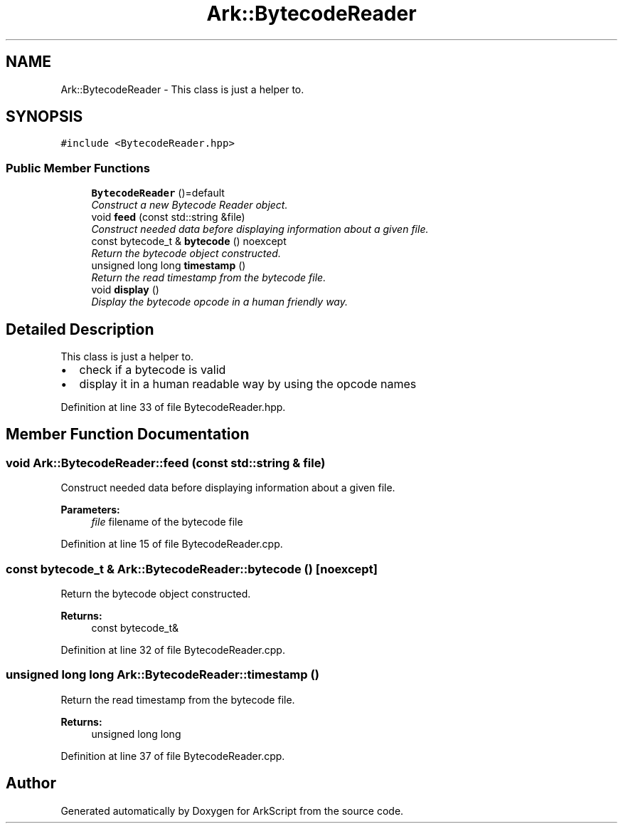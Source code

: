 .TH "Ark::BytecodeReader" 3 "Wed Dec 30 2020" "ArkScript" \" -*- nroff -*-
.ad l
.nh
.SH NAME
Ark::BytecodeReader \- This class is just a helper to\&.  

.SH SYNOPSIS
.br
.PP
.PP
\fC#include <BytecodeReader\&.hpp>\fP
.SS "Public Member Functions"

.in +1c
.ti -1c
.RI "\fBBytecodeReader\fP ()=default"
.br
.RI "\fIConstruct a new Bytecode Reader object\&. \fP"
.ti -1c
.RI "void \fBfeed\fP (const std::string &file)"
.br
.RI "\fIConstruct needed data before displaying information about a given file\&. \fP"
.ti -1c
.RI "const bytecode_t & \fBbytecode\fP () noexcept"
.br
.RI "\fIReturn the bytecode object constructed\&. \fP"
.ti -1c
.RI "unsigned long long \fBtimestamp\fP ()"
.br
.RI "\fIReturn the read timestamp from the bytecode file\&. \fP"
.ti -1c
.RI "void \fBdisplay\fP ()"
.br
.RI "\fIDisplay the bytecode opcode in a human friendly way\&. \fP"
.in -1c
.SH "Detailed Description"
.PP 
This class is just a helper to\&. 


.IP "\(bu" 2
check if a bytecode is valid
.IP "\(bu" 2
display it in a human readable way by using the opcode names 
.PP

.PP
Definition at line 33 of file BytecodeReader\&.hpp\&.
.SH "Member Function Documentation"
.PP 
.SS "void Ark::BytecodeReader::feed (const std::string & file)"

.PP
Construct needed data before displaying information about a given file\&. 
.PP
\fBParameters:\fP
.RS 4
\fIfile\fP filename of the bytecode file 
.RE
.PP

.PP
Definition at line 15 of file BytecodeReader\&.cpp\&.
.SS "const bytecode_t & Ark::BytecodeReader::bytecode ()\fC [noexcept]\fP"

.PP
Return the bytecode object constructed\&. 
.PP
\fBReturns:\fP
.RS 4
const bytecode_t& 
.RE
.PP

.PP
Definition at line 32 of file BytecodeReader\&.cpp\&.
.SS "unsigned long long Ark::BytecodeReader::timestamp ()"

.PP
Return the read timestamp from the bytecode file\&. 
.PP
\fBReturns:\fP
.RS 4
unsigned long long 
.RE
.PP

.PP
Definition at line 37 of file BytecodeReader\&.cpp\&.

.SH "Author"
.PP 
Generated automatically by Doxygen for ArkScript from the source code\&.
